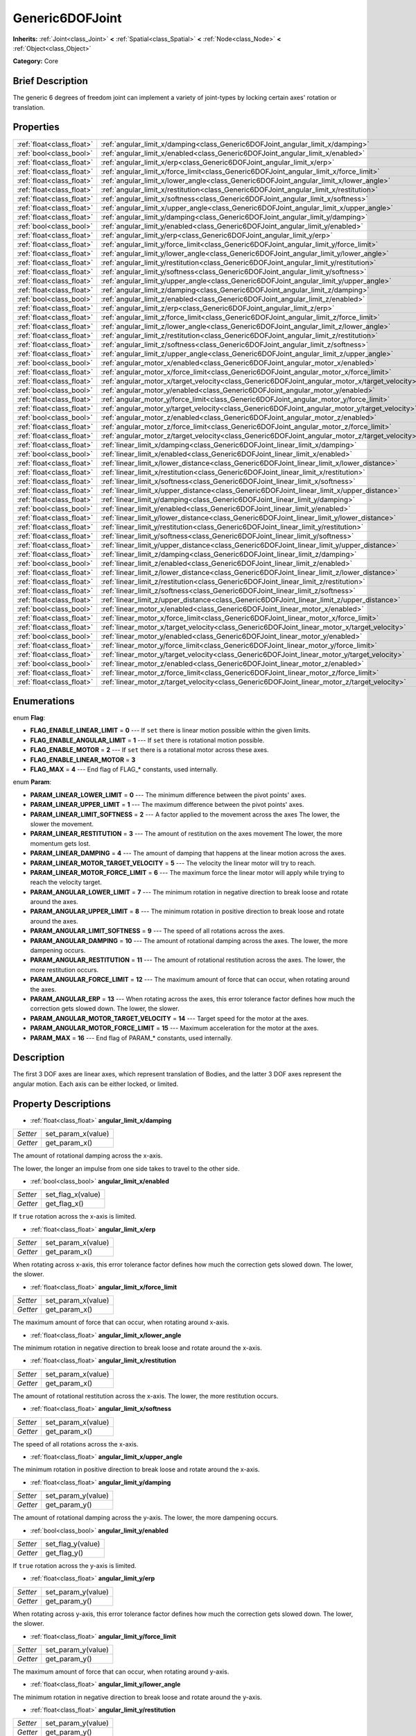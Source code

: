 .. Generated automatically by doc/tools/makerst.py in Godot's source tree.
.. DO NOT EDIT THIS FILE, but the Generic6DOFJoint.xml source instead.
.. The source is found in doc/classes or modules/<name>/doc_classes.

.. _class_Generic6DOFJoint:

Generic6DOFJoint
================

**Inherits:** :ref:`Joint<class_Joint>` **<** :ref:`Spatial<class_Spatial>` **<** :ref:`Node<class_Node>` **<** :ref:`Object<class_Object>`

**Category:** Core

Brief Description
-----------------

The generic 6 degrees of freedom joint can implement a variety of joint-types by locking certain axes' rotation or translation.

Properties
----------

+---------------------------+------------------------------------------------------------------------------------------------+
| :ref:`float<class_float>` | :ref:`angular_limit_x/damping<class_Generic6DOFJoint_angular_limit_x/damping>`                 |
+---------------------------+------------------------------------------------------------------------------------------------+
| :ref:`bool<class_bool>`   | :ref:`angular_limit_x/enabled<class_Generic6DOFJoint_angular_limit_x/enabled>`                 |
+---------------------------+------------------------------------------------------------------------------------------------+
| :ref:`float<class_float>` | :ref:`angular_limit_x/erp<class_Generic6DOFJoint_angular_limit_x/erp>`                         |
+---------------------------+------------------------------------------------------------------------------------------------+
| :ref:`float<class_float>` | :ref:`angular_limit_x/force_limit<class_Generic6DOFJoint_angular_limit_x/force_limit>`         |
+---------------------------+------------------------------------------------------------------------------------------------+
| :ref:`float<class_float>` | :ref:`angular_limit_x/lower_angle<class_Generic6DOFJoint_angular_limit_x/lower_angle>`         |
+---------------------------+------------------------------------------------------------------------------------------------+
| :ref:`float<class_float>` | :ref:`angular_limit_x/restitution<class_Generic6DOFJoint_angular_limit_x/restitution>`         |
+---------------------------+------------------------------------------------------------------------------------------------+
| :ref:`float<class_float>` | :ref:`angular_limit_x/softness<class_Generic6DOFJoint_angular_limit_x/softness>`               |
+---------------------------+------------------------------------------------------------------------------------------------+
| :ref:`float<class_float>` | :ref:`angular_limit_x/upper_angle<class_Generic6DOFJoint_angular_limit_x/upper_angle>`         |
+---------------------------+------------------------------------------------------------------------------------------------+
| :ref:`float<class_float>` | :ref:`angular_limit_y/damping<class_Generic6DOFJoint_angular_limit_y/damping>`                 |
+---------------------------+------------------------------------------------------------------------------------------------+
| :ref:`bool<class_bool>`   | :ref:`angular_limit_y/enabled<class_Generic6DOFJoint_angular_limit_y/enabled>`                 |
+---------------------------+------------------------------------------------------------------------------------------------+
| :ref:`float<class_float>` | :ref:`angular_limit_y/erp<class_Generic6DOFJoint_angular_limit_y/erp>`                         |
+---------------------------+------------------------------------------------------------------------------------------------+
| :ref:`float<class_float>` | :ref:`angular_limit_y/force_limit<class_Generic6DOFJoint_angular_limit_y/force_limit>`         |
+---------------------------+------------------------------------------------------------------------------------------------+
| :ref:`float<class_float>` | :ref:`angular_limit_y/lower_angle<class_Generic6DOFJoint_angular_limit_y/lower_angle>`         |
+---------------------------+------------------------------------------------------------------------------------------------+
| :ref:`float<class_float>` | :ref:`angular_limit_y/restitution<class_Generic6DOFJoint_angular_limit_y/restitution>`         |
+---------------------------+------------------------------------------------------------------------------------------------+
| :ref:`float<class_float>` | :ref:`angular_limit_y/softness<class_Generic6DOFJoint_angular_limit_y/softness>`               |
+---------------------------+------------------------------------------------------------------------------------------------+
| :ref:`float<class_float>` | :ref:`angular_limit_y/upper_angle<class_Generic6DOFJoint_angular_limit_y/upper_angle>`         |
+---------------------------+------------------------------------------------------------------------------------------------+
| :ref:`float<class_float>` | :ref:`angular_limit_z/damping<class_Generic6DOFJoint_angular_limit_z/damping>`                 |
+---------------------------+------------------------------------------------------------------------------------------------+
| :ref:`bool<class_bool>`   | :ref:`angular_limit_z/enabled<class_Generic6DOFJoint_angular_limit_z/enabled>`                 |
+---------------------------+------------------------------------------------------------------------------------------------+
| :ref:`float<class_float>` | :ref:`angular_limit_z/erp<class_Generic6DOFJoint_angular_limit_z/erp>`                         |
+---------------------------+------------------------------------------------------------------------------------------------+
| :ref:`float<class_float>` | :ref:`angular_limit_z/force_limit<class_Generic6DOFJoint_angular_limit_z/force_limit>`         |
+---------------------------+------------------------------------------------------------------------------------------------+
| :ref:`float<class_float>` | :ref:`angular_limit_z/lower_angle<class_Generic6DOFJoint_angular_limit_z/lower_angle>`         |
+---------------------------+------------------------------------------------------------------------------------------------+
| :ref:`float<class_float>` | :ref:`angular_limit_z/restitution<class_Generic6DOFJoint_angular_limit_z/restitution>`         |
+---------------------------+------------------------------------------------------------------------------------------------+
| :ref:`float<class_float>` | :ref:`angular_limit_z/softness<class_Generic6DOFJoint_angular_limit_z/softness>`               |
+---------------------------+------------------------------------------------------------------------------------------------+
| :ref:`float<class_float>` | :ref:`angular_limit_z/upper_angle<class_Generic6DOFJoint_angular_limit_z/upper_angle>`         |
+---------------------------+------------------------------------------------------------------------------------------------+
| :ref:`bool<class_bool>`   | :ref:`angular_motor_x/enabled<class_Generic6DOFJoint_angular_motor_x/enabled>`                 |
+---------------------------+------------------------------------------------------------------------------------------------+
| :ref:`float<class_float>` | :ref:`angular_motor_x/force_limit<class_Generic6DOFJoint_angular_motor_x/force_limit>`         |
+---------------------------+------------------------------------------------------------------------------------------------+
| :ref:`float<class_float>` | :ref:`angular_motor_x/target_velocity<class_Generic6DOFJoint_angular_motor_x/target_velocity>` |
+---------------------------+------------------------------------------------------------------------------------------------+
| :ref:`bool<class_bool>`   | :ref:`angular_motor_y/enabled<class_Generic6DOFJoint_angular_motor_y/enabled>`                 |
+---------------------------+------------------------------------------------------------------------------------------------+
| :ref:`float<class_float>` | :ref:`angular_motor_y/force_limit<class_Generic6DOFJoint_angular_motor_y/force_limit>`         |
+---------------------------+------------------------------------------------------------------------------------------------+
| :ref:`float<class_float>` | :ref:`angular_motor_y/target_velocity<class_Generic6DOFJoint_angular_motor_y/target_velocity>` |
+---------------------------+------------------------------------------------------------------------------------------------+
| :ref:`bool<class_bool>`   | :ref:`angular_motor_z/enabled<class_Generic6DOFJoint_angular_motor_z/enabled>`                 |
+---------------------------+------------------------------------------------------------------------------------------------+
| :ref:`float<class_float>` | :ref:`angular_motor_z/force_limit<class_Generic6DOFJoint_angular_motor_z/force_limit>`         |
+---------------------------+------------------------------------------------------------------------------------------------+
| :ref:`float<class_float>` | :ref:`angular_motor_z/target_velocity<class_Generic6DOFJoint_angular_motor_z/target_velocity>` |
+---------------------------+------------------------------------------------------------------------------------------------+
| :ref:`float<class_float>` | :ref:`linear_limit_x/damping<class_Generic6DOFJoint_linear_limit_x/damping>`                   |
+---------------------------+------------------------------------------------------------------------------------------------+
| :ref:`bool<class_bool>`   | :ref:`linear_limit_x/enabled<class_Generic6DOFJoint_linear_limit_x/enabled>`                   |
+---------------------------+------------------------------------------------------------------------------------------------+
| :ref:`float<class_float>` | :ref:`linear_limit_x/lower_distance<class_Generic6DOFJoint_linear_limit_x/lower_distance>`     |
+---------------------------+------------------------------------------------------------------------------------------------+
| :ref:`float<class_float>` | :ref:`linear_limit_x/restitution<class_Generic6DOFJoint_linear_limit_x/restitution>`           |
+---------------------------+------------------------------------------------------------------------------------------------+
| :ref:`float<class_float>` | :ref:`linear_limit_x/softness<class_Generic6DOFJoint_linear_limit_x/softness>`                 |
+---------------------------+------------------------------------------------------------------------------------------------+
| :ref:`float<class_float>` | :ref:`linear_limit_x/upper_distance<class_Generic6DOFJoint_linear_limit_x/upper_distance>`     |
+---------------------------+------------------------------------------------------------------------------------------------+
| :ref:`float<class_float>` | :ref:`linear_limit_y/damping<class_Generic6DOFJoint_linear_limit_y/damping>`                   |
+---------------------------+------------------------------------------------------------------------------------------------+
| :ref:`bool<class_bool>`   | :ref:`linear_limit_y/enabled<class_Generic6DOFJoint_linear_limit_y/enabled>`                   |
+---------------------------+------------------------------------------------------------------------------------------------+
| :ref:`float<class_float>` | :ref:`linear_limit_y/lower_distance<class_Generic6DOFJoint_linear_limit_y/lower_distance>`     |
+---------------------------+------------------------------------------------------------------------------------------------+
| :ref:`float<class_float>` | :ref:`linear_limit_y/restitution<class_Generic6DOFJoint_linear_limit_y/restitution>`           |
+---------------------------+------------------------------------------------------------------------------------------------+
| :ref:`float<class_float>` | :ref:`linear_limit_y/softness<class_Generic6DOFJoint_linear_limit_y/softness>`                 |
+---------------------------+------------------------------------------------------------------------------------------------+
| :ref:`float<class_float>` | :ref:`linear_limit_y/upper_distance<class_Generic6DOFJoint_linear_limit_y/upper_distance>`     |
+---------------------------+------------------------------------------------------------------------------------------------+
| :ref:`float<class_float>` | :ref:`linear_limit_z/damping<class_Generic6DOFJoint_linear_limit_z/damping>`                   |
+---------------------------+------------------------------------------------------------------------------------------------+
| :ref:`bool<class_bool>`   | :ref:`linear_limit_z/enabled<class_Generic6DOFJoint_linear_limit_z/enabled>`                   |
+---------------------------+------------------------------------------------------------------------------------------------+
| :ref:`float<class_float>` | :ref:`linear_limit_z/lower_distance<class_Generic6DOFJoint_linear_limit_z/lower_distance>`     |
+---------------------------+------------------------------------------------------------------------------------------------+
| :ref:`float<class_float>` | :ref:`linear_limit_z/restitution<class_Generic6DOFJoint_linear_limit_z/restitution>`           |
+---------------------------+------------------------------------------------------------------------------------------------+
| :ref:`float<class_float>` | :ref:`linear_limit_z/softness<class_Generic6DOFJoint_linear_limit_z/softness>`                 |
+---------------------------+------------------------------------------------------------------------------------------------+
| :ref:`float<class_float>` | :ref:`linear_limit_z/upper_distance<class_Generic6DOFJoint_linear_limit_z/upper_distance>`     |
+---------------------------+------------------------------------------------------------------------------------------------+
| :ref:`bool<class_bool>`   | :ref:`linear_motor_x/enabled<class_Generic6DOFJoint_linear_motor_x/enabled>`                   |
+---------------------------+------------------------------------------------------------------------------------------------+
| :ref:`float<class_float>` | :ref:`linear_motor_x/force_limit<class_Generic6DOFJoint_linear_motor_x/force_limit>`           |
+---------------------------+------------------------------------------------------------------------------------------------+
| :ref:`float<class_float>` | :ref:`linear_motor_x/target_velocity<class_Generic6DOFJoint_linear_motor_x/target_velocity>`   |
+---------------------------+------------------------------------------------------------------------------------------------+
| :ref:`bool<class_bool>`   | :ref:`linear_motor_y/enabled<class_Generic6DOFJoint_linear_motor_y/enabled>`                   |
+---------------------------+------------------------------------------------------------------------------------------------+
| :ref:`float<class_float>` | :ref:`linear_motor_y/force_limit<class_Generic6DOFJoint_linear_motor_y/force_limit>`           |
+---------------------------+------------------------------------------------------------------------------------------------+
| :ref:`float<class_float>` | :ref:`linear_motor_y/target_velocity<class_Generic6DOFJoint_linear_motor_y/target_velocity>`   |
+---------------------------+------------------------------------------------------------------------------------------------+
| :ref:`bool<class_bool>`   | :ref:`linear_motor_z/enabled<class_Generic6DOFJoint_linear_motor_z/enabled>`                   |
+---------------------------+------------------------------------------------------------------------------------------------+
| :ref:`float<class_float>` | :ref:`linear_motor_z/force_limit<class_Generic6DOFJoint_linear_motor_z/force_limit>`           |
+---------------------------+------------------------------------------------------------------------------------------------+
| :ref:`float<class_float>` | :ref:`linear_motor_z/target_velocity<class_Generic6DOFJoint_linear_motor_z/target_velocity>`   |
+---------------------------+------------------------------------------------------------------------------------------------+

Enumerations
------------

.. _enum_Generic6DOFJoint_Flag:

enum **Flag**:

- **FLAG_ENABLE_LINEAR_LIMIT** = **0** --- If ``set`` there is linear motion possible within the given limits.

- **FLAG_ENABLE_ANGULAR_LIMIT** = **1** --- If ``set`` there is rotational motion possible.

- **FLAG_ENABLE_MOTOR** = **2** --- If ``set`` there is a rotational motor across these axes.

- **FLAG_ENABLE_LINEAR_MOTOR** = **3**

- **FLAG_MAX** = **4** --- End flag of FLAG\_\* constants, used internally.

.. _enum_Generic6DOFJoint_Param:

enum **Param**:

- **PARAM_LINEAR_LOWER_LIMIT** = **0** --- The minimum difference between the pivot points' axes.

- **PARAM_LINEAR_UPPER_LIMIT** = **1** --- The maximum difference between the pivot points' axes.

- **PARAM_LINEAR_LIMIT_SOFTNESS** = **2** --- A factor applied to the movement across the axes The lower, the slower the movement.

- **PARAM_LINEAR_RESTITUTION** = **3** --- The amount of restitution on the axes movement The lower, the more momentum gets lost.

- **PARAM_LINEAR_DAMPING** = **4** --- The amount of damping that happens at the linear motion across the axes.

- **PARAM_LINEAR_MOTOR_TARGET_VELOCITY** = **5** --- The velocity the linear motor will try to reach.

- **PARAM_LINEAR_MOTOR_FORCE_LIMIT** = **6** --- The maximum force the linear motor will apply while trying to reach the velocity target.

- **PARAM_ANGULAR_LOWER_LIMIT** = **7** --- The minimum rotation in negative direction to break loose and rotate around the axes.

- **PARAM_ANGULAR_UPPER_LIMIT** = **8** --- The minimum rotation in positive direction to break loose and rotate around the axes.

- **PARAM_ANGULAR_LIMIT_SOFTNESS** = **9** --- The speed of all rotations across the axes.

- **PARAM_ANGULAR_DAMPING** = **10** --- The amount of rotational damping across the axes. The lower, the more dampening occurs.

- **PARAM_ANGULAR_RESTITUTION** = **11** --- The amount of rotational restitution across the axes. The lower, the more restitution occurs.

- **PARAM_ANGULAR_FORCE_LIMIT** = **12** --- The maximum amount of force that can occur, when rotating around the axes.

- **PARAM_ANGULAR_ERP** = **13** --- When rotating across the axes, this error tolerance factor defines how much the correction gets slowed down. The lower, the slower.

- **PARAM_ANGULAR_MOTOR_TARGET_VELOCITY** = **14** --- Target speed for the motor at the axes.

- **PARAM_ANGULAR_MOTOR_FORCE_LIMIT** = **15** --- Maximum acceleration for the motor at the axes.

- **PARAM_MAX** = **16** --- End flag of PARAM\_\* constants, used internally.

Description
-----------

The first 3 DOF axes are linear axes, which represent translation of Bodies, and the latter 3 DOF axes represent the angular motion. Each axis can be either locked, or limited.

Property Descriptions
---------------------

.. _class_Generic6DOFJoint_angular_limit_x/damping:

- :ref:`float<class_float>` **angular_limit_x/damping**

+----------+--------------------+
| *Setter* | set_param_x(value) |
+----------+--------------------+
| *Getter* | get_param_x()      |
+----------+--------------------+

The amount of rotational damping across the x-axis.

The lower, the longer an impulse from one side takes to travel to the other side.

.. _class_Generic6DOFJoint_angular_limit_x/enabled:

- :ref:`bool<class_bool>` **angular_limit_x/enabled**

+----------+-------------------+
| *Setter* | set_flag_x(value) |
+----------+-------------------+
| *Getter* | get_flag_x()      |
+----------+-------------------+

If ``true`` rotation across the x-axis is limited.

.. _class_Generic6DOFJoint_angular_limit_x/erp:

- :ref:`float<class_float>` **angular_limit_x/erp**

+----------+--------------------+
| *Setter* | set_param_x(value) |
+----------+--------------------+
| *Getter* | get_param_x()      |
+----------+--------------------+

When rotating across x-axis, this error tolerance factor defines how much the correction gets slowed down. The lower, the slower.

.. _class_Generic6DOFJoint_angular_limit_x/force_limit:

- :ref:`float<class_float>` **angular_limit_x/force_limit**

+----------+--------------------+
| *Setter* | set_param_x(value) |
+----------+--------------------+
| *Getter* | get_param_x()      |
+----------+--------------------+

The maximum amount of force that can occur, when rotating around x-axis.

.. _class_Generic6DOFJoint_angular_limit_x/lower_angle:

- :ref:`float<class_float>` **angular_limit_x/lower_angle**

The minimum rotation in negative direction to break loose and rotate around the x-axis.

.. _class_Generic6DOFJoint_angular_limit_x/restitution:

- :ref:`float<class_float>` **angular_limit_x/restitution**

+----------+--------------------+
| *Setter* | set_param_x(value) |
+----------+--------------------+
| *Getter* | get_param_x()      |
+----------+--------------------+

The amount of rotational restitution across the x-axis. The lower, the more restitution occurs.

.. _class_Generic6DOFJoint_angular_limit_x/softness:

- :ref:`float<class_float>` **angular_limit_x/softness**

+----------+--------------------+
| *Setter* | set_param_x(value) |
+----------+--------------------+
| *Getter* | get_param_x()      |
+----------+--------------------+

The speed of all rotations across the x-axis.

.. _class_Generic6DOFJoint_angular_limit_x/upper_angle:

- :ref:`float<class_float>` **angular_limit_x/upper_angle**

The minimum rotation in positive direction to break loose and rotate around the x-axis.

.. _class_Generic6DOFJoint_angular_limit_y/damping:

- :ref:`float<class_float>` **angular_limit_y/damping**

+----------+--------------------+
| *Setter* | set_param_y(value) |
+----------+--------------------+
| *Getter* | get_param_y()      |
+----------+--------------------+

The amount of rotational damping across the y-axis. The lower, the more dampening occurs.

.. _class_Generic6DOFJoint_angular_limit_y/enabled:

- :ref:`bool<class_bool>` **angular_limit_y/enabled**

+----------+-------------------+
| *Setter* | set_flag_y(value) |
+----------+-------------------+
| *Getter* | get_flag_y()      |
+----------+-------------------+

If ``true`` rotation across the y-axis is limited.

.. _class_Generic6DOFJoint_angular_limit_y/erp:

- :ref:`float<class_float>` **angular_limit_y/erp**

+----------+--------------------+
| *Setter* | set_param_y(value) |
+----------+--------------------+
| *Getter* | get_param_y()      |
+----------+--------------------+

When rotating across y-axis, this error tolerance factor defines how much the correction gets slowed down. The lower, the slower.

.. _class_Generic6DOFJoint_angular_limit_y/force_limit:

- :ref:`float<class_float>` **angular_limit_y/force_limit**

+----------+--------------------+
| *Setter* | set_param_y(value) |
+----------+--------------------+
| *Getter* | get_param_y()      |
+----------+--------------------+

The maximum amount of force that can occur, when rotating around y-axis.

.. _class_Generic6DOFJoint_angular_limit_y/lower_angle:

- :ref:`float<class_float>` **angular_limit_y/lower_angle**

The minimum rotation in negative direction to break loose and rotate around the y-axis.

.. _class_Generic6DOFJoint_angular_limit_y/restitution:

- :ref:`float<class_float>` **angular_limit_y/restitution**

+----------+--------------------+
| *Setter* | set_param_y(value) |
+----------+--------------------+
| *Getter* | get_param_y()      |
+----------+--------------------+

The amount of rotational restitution across the y-axis. The lower, the more restitution occurs.

.. _class_Generic6DOFJoint_angular_limit_y/softness:

- :ref:`float<class_float>` **angular_limit_y/softness**

+----------+--------------------+
| *Setter* | set_param_y(value) |
+----------+--------------------+
| *Getter* | get_param_y()      |
+----------+--------------------+

The speed of all rotations across the y-axis.

.. _class_Generic6DOFJoint_angular_limit_y/upper_angle:

- :ref:`float<class_float>` **angular_limit_y/upper_angle**

The minimum rotation in positive direction to break loose and rotate around the y-axis.

.. _class_Generic6DOFJoint_angular_limit_z/damping:

- :ref:`float<class_float>` **angular_limit_z/damping**

+----------+--------------------+
| *Setter* | set_param_z(value) |
+----------+--------------------+
| *Getter* | get_param_z()      |
+----------+--------------------+

The amount of rotational damping across the z-axis. The lower, the more dampening occurs.

.. _class_Generic6DOFJoint_angular_limit_z/enabled:

- :ref:`bool<class_bool>` **angular_limit_z/enabled**

+----------+-------------------+
| *Setter* | set_flag_z(value) |
+----------+-------------------+
| *Getter* | get_flag_z()      |
+----------+-------------------+

If ``true`` rotation across the z-axis is limited.

.. _class_Generic6DOFJoint_angular_limit_z/erp:

- :ref:`float<class_float>` **angular_limit_z/erp**

+----------+--------------------+
| *Setter* | set_param_z(value) |
+----------+--------------------+
| *Getter* | get_param_z()      |
+----------+--------------------+

When rotating across z-axis, this error tolerance factor defines how much the correction gets slowed down. The lower, the slower.

.. _class_Generic6DOFJoint_angular_limit_z/force_limit:

- :ref:`float<class_float>` **angular_limit_z/force_limit**

+----------+--------------------+
| *Setter* | set_param_z(value) |
+----------+--------------------+
| *Getter* | get_param_z()      |
+----------+--------------------+

The maximum amount of force that can occur, when rotating around z-axis.

.. _class_Generic6DOFJoint_angular_limit_z/lower_angle:

- :ref:`float<class_float>` **angular_limit_z/lower_angle**

The minimum rotation in negative direction to break loose and rotate around the z-axis.

.. _class_Generic6DOFJoint_angular_limit_z/restitution:

- :ref:`float<class_float>` **angular_limit_z/restitution**

+----------+--------------------+
| *Setter* | set_param_z(value) |
+----------+--------------------+
| *Getter* | get_param_z()      |
+----------+--------------------+

The amount of rotational restitution across the z-axis. The lower, the more restitution occurs.

.. _class_Generic6DOFJoint_angular_limit_z/softness:

- :ref:`float<class_float>` **angular_limit_z/softness**

+----------+--------------------+
| *Setter* | set_param_z(value) |
+----------+--------------------+
| *Getter* | get_param_z()      |
+----------+--------------------+

The speed of all rotations across the z-axis.

.. _class_Generic6DOFJoint_angular_limit_z/upper_angle:

- :ref:`float<class_float>` **angular_limit_z/upper_angle**

The minimum rotation in positive direction to break loose and rotate around the z-axis.

.. _class_Generic6DOFJoint_angular_motor_x/enabled:

- :ref:`bool<class_bool>` **angular_motor_x/enabled**

+----------+-------------------+
| *Setter* | set_flag_x(value) |
+----------+-------------------+
| *Getter* | get_flag_x()      |
+----------+-------------------+

If ``true`` a rotating motor at the x-axis is enabled.

.. _class_Generic6DOFJoint_angular_motor_x/force_limit:

- :ref:`float<class_float>` **angular_motor_x/force_limit**

+----------+--------------------+
| *Setter* | set_param_x(value) |
+----------+--------------------+
| *Getter* | get_param_x()      |
+----------+--------------------+

Maximum acceleration for the motor at the x-axis.

.. _class_Generic6DOFJoint_angular_motor_x/target_velocity:

- :ref:`float<class_float>` **angular_motor_x/target_velocity**

+----------+--------------------+
| *Setter* | set_param_x(value) |
+----------+--------------------+
| *Getter* | get_param_x()      |
+----------+--------------------+

Target speed for the motor at the x-axis.

.. _class_Generic6DOFJoint_angular_motor_y/enabled:

- :ref:`bool<class_bool>` **angular_motor_y/enabled**

+----------+-------------------+
| *Setter* | set_flag_y(value) |
+----------+-------------------+
| *Getter* | get_flag_y()      |
+----------+-------------------+

If ``true`` a rotating motor at the y-axis is enabled.

.. _class_Generic6DOFJoint_angular_motor_y/force_limit:

- :ref:`float<class_float>` **angular_motor_y/force_limit**

+----------+--------------------+
| *Setter* | set_param_y(value) |
+----------+--------------------+
| *Getter* | get_param_y()      |
+----------+--------------------+

Maximum acceleration for the motor at the y-axis.

.. _class_Generic6DOFJoint_angular_motor_y/target_velocity:

- :ref:`float<class_float>` **angular_motor_y/target_velocity**

+----------+--------------------+
| *Setter* | set_param_y(value) |
+----------+--------------------+
| *Getter* | get_param_y()      |
+----------+--------------------+

Target speed for the motor at the y-axis.

.. _class_Generic6DOFJoint_angular_motor_z/enabled:

- :ref:`bool<class_bool>` **angular_motor_z/enabled**

+----------+-------------------+
| *Setter* | set_flag_z(value) |
+----------+-------------------+
| *Getter* | get_flag_z()      |
+----------+-------------------+

If ``true`` a rotating motor at the z-axis is enabled.

.. _class_Generic6DOFJoint_angular_motor_z/force_limit:

- :ref:`float<class_float>` **angular_motor_z/force_limit**

+----------+--------------------+
| *Setter* | set_param_z(value) |
+----------+--------------------+
| *Getter* | get_param_z()      |
+----------+--------------------+

Maximum acceleration for the motor at the z-axis.

.. _class_Generic6DOFJoint_angular_motor_z/target_velocity:

- :ref:`float<class_float>` **angular_motor_z/target_velocity**

+----------+--------------------+
| *Setter* | set_param_z(value) |
+----------+--------------------+
| *Getter* | get_param_z()      |
+----------+--------------------+

Target speed for the motor at the z-axis.

.. _class_Generic6DOFJoint_linear_limit_x/damping:

- :ref:`float<class_float>` **linear_limit_x/damping**

+----------+--------------------+
| *Setter* | set_param_x(value) |
+----------+--------------------+
| *Getter* | get_param_x()      |
+----------+--------------------+

The amount of damping that happens at the x-motion.

.. _class_Generic6DOFJoint_linear_limit_x/enabled:

- :ref:`bool<class_bool>` **linear_limit_x/enabled**

+----------+-------------------+
| *Setter* | set_flag_x(value) |
+----------+-------------------+
| *Getter* | get_flag_x()      |
+----------+-------------------+

If ``true`` the linear motion across the x-axis is limited.

.. _class_Generic6DOFJoint_linear_limit_x/lower_distance:

- :ref:`float<class_float>` **linear_limit_x/lower_distance**

+----------+--------------------+
| *Setter* | set_param_x(value) |
+----------+--------------------+
| *Getter* | get_param_x()      |
+----------+--------------------+

The minimum difference between the pivot points' x-axis.

.. _class_Generic6DOFJoint_linear_limit_x/restitution:

- :ref:`float<class_float>` **linear_limit_x/restitution**

+----------+--------------------+
| *Setter* | set_param_x(value) |
+----------+--------------------+
| *Getter* | get_param_x()      |
+----------+--------------------+

The amount of restitution on the x-axis movement The lower, the more momentum gets lost.

.. _class_Generic6DOFJoint_linear_limit_x/softness:

- :ref:`float<class_float>` **linear_limit_x/softness**

+----------+--------------------+
| *Setter* | set_param_x(value) |
+----------+--------------------+
| *Getter* | get_param_x()      |
+----------+--------------------+

A factor applied to the movement across the x-axis The lower, the slower the movement.

.. _class_Generic6DOFJoint_linear_limit_x/upper_distance:

- :ref:`float<class_float>` **linear_limit_x/upper_distance**

+----------+--------------------+
| *Setter* | set_param_x(value) |
+----------+--------------------+
| *Getter* | get_param_x()      |
+----------+--------------------+

The maximum difference between the pivot points' x-axis.

.. _class_Generic6DOFJoint_linear_limit_y/damping:

- :ref:`float<class_float>` **linear_limit_y/damping**

+----------+--------------------+
| *Setter* | set_param_y(value) |
+----------+--------------------+
| *Getter* | get_param_y()      |
+----------+--------------------+

The amount of damping that happens at the y-motion.

.. _class_Generic6DOFJoint_linear_limit_y/enabled:

- :ref:`bool<class_bool>` **linear_limit_y/enabled**

+----------+-------------------+
| *Setter* | set_flag_y(value) |
+----------+-------------------+
| *Getter* | get_flag_y()      |
+----------+-------------------+

If ``true`` the linear motion across the y-axis is limited.

.. _class_Generic6DOFJoint_linear_limit_y/lower_distance:

- :ref:`float<class_float>` **linear_limit_y/lower_distance**

+----------+--------------------+
| *Setter* | set_param_y(value) |
+----------+--------------------+
| *Getter* | get_param_y()      |
+----------+--------------------+

The minimum difference between the pivot points' y-axis.

.. _class_Generic6DOFJoint_linear_limit_y/restitution:

- :ref:`float<class_float>` **linear_limit_y/restitution**

+----------+--------------------+
| *Setter* | set_param_y(value) |
+----------+--------------------+
| *Getter* | get_param_y()      |
+----------+--------------------+

The amount of restitution on the y-axis movement The lower, the more momentum gets lost.

.. _class_Generic6DOFJoint_linear_limit_y/softness:

- :ref:`float<class_float>` **linear_limit_y/softness**

+----------+--------------------+
| *Setter* | set_param_y(value) |
+----------+--------------------+
| *Getter* | get_param_y()      |
+----------+--------------------+

A factor applied to the movement across the y-axis The lower, the slower the movement.

.. _class_Generic6DOFJoint_linear_limit_y/upper_distance:

- :ref:`float<class_float>` **linear_limit_y/upper_distance**

+----------+--------------------+
| *Setter* | set_param_y(value) |
+----------+--------------------+
| *Getter* | get_param_y()      |
+----------+--------------------+

The maximum difference between the pivot points' y-axis.

.. _class_Generic6DOFJoint_linear_limit_z/damping:

- :ref:`float<class_float>` **linear_limit_z/damping**

+----------+--------------------+
| *Setter* | set_param_z(value) |
+----------+--------------------+
| *Getter* | get_param_z()      |
+----------+--------------------+

The amount of damping that happens at the z-motion.

.. _class_Generic6DOFJoint_linear_limit_z/enabled:

- :ref:`bool<class_bool>` **linear_limit_z/enabled**

+----------+-------------------+
| *Setter* | set_flag_z(value) |
+----------+-------------------+
| *Getter* | get_flag_z()      |
+----------+-------------------+

If ``true`` the linear motion across the z-axis is limited.

.. _class_Generic6DOFJoint_linear_limit_z/lower_distance:

- :ref:`float<class_float>` **linear_limit_z/lower_distance**

+----------+--------------------+
| *Setter* | set_param_z(value) |
+----------+--------------------+
| *Getter* | get_param_z()      |
+----------+--------------------+

The minimum difference between the pivot points' z-axis.

.. _class_Generic6DOFJoint_linear_limit_z/restitution:

- :ref:`float<class_float>` **linear_limit_z/restitution**

+----------+--------------------+
| *Setter* | set_param_z(value) |
+----------+--------------------+
| *Getter* | get_param_z()      |
+----------+--------------------+

The amount of restitution on the z-axis movement The lower, the more momentum gets lost.

.. _class_Generic6DOFJoint_linear_limit_z/softness:

- :ref:`float<class_float>` **linear_limit_z/softness**

+----------+--------------------+
| *Setter* | set_param_z(value) |
+----------+--------------------+
| *Getter* | get_param_z()      |
+----------+--------------------+

A factor applied to the movement across the z-axis The lower, the slower the movement.

.. _class_Generic6DOFJoint_linear_limit_z/upper_distance:

- :ref:`float<class_float>` **linear_limit_z/upper_distance**

+----------+--------------------+
| *Setter* | set_param_z(value) |
+----------+--------------------+
| *Getter* | get_param_z()      |
+----------+--------------------+

The maximum difference between the pivot points' z-axis.

.. _class_Generic6DOFJoint_linear_motor_x/enabled:

- :ref:`bool<class_bool>` **linear_motor_x/enabled**

+----------+-------------------+
| *Setter* | set_flag_x(value) |
+----------+-------------------+
| *Getter* | get_flag_x()      |
+----------+-------------------+

If ``true`` then there is a linear motor on the x-axis. It will attempt to reach the target velocity while staying within the force limits.

.. _class_Generic6DOFJoint_linear_motor_x/force_limit:

- :ref:`float<class_float>` **linear_motor_x/force_limit**

+----------+--------------------+
| *Setter* | set_param_x(value) |
+----------+--------------------+
| *Getter* | get_param_x()      |
+----------+--------------------+

The maximum force the linear motor can apply on the x-axis while trying to reach the target velocity.

.. _class_Generic6DOFJoint_linear_motor_x/target_velocity:

- :ref:`float<class_float>` **linear_motor_x/target_velocity**

+----------+--------------------+
| *Setter* | set_param_x(value) |
+----------+--------------------+
| *Getter* | get_param_x()      |
+----------+--------------------+

The speed that the linear motor will attempt to reach on the x-axis.

.. _class_Generic6DOFJoint_linear_motor_y/enabled:

- :ref:`bool<class_bool>` **linear_motor_y/enabled**

+----------+-------------------+
| *Setter* | set_flag_y(value) |
+----------+-------------------+
| *Getter* | get_flag_y()      |
+----------+-------------------+

If ``true`` then there is a linear motor on the y-axis. It will attempt to reach the target velocity while staying within the force limits.

.. _class_Generic6DOFJoint_linear_motor_y/force_limit:

- :ref:`float<class_float>` **linear_motor_y/force_limit**

+----------+--------------------+
| *Setter* | set_param_y(value) |
+----------+--------------------+
| *Getter* | get_param_y()      |
+----------+--------------------+

The maximum force the linear motor can apply on the y-axis while trying to reach the target velocity.

.. _class_Generic6DOFJoint_linear_motor_y/target_velocity:

- :ref:`float<class_float>` **linear_motor_y/target_velocity**

+----------+--------------------+
| *Setter* | set_param_y(value) |
+----------+--------------------+
| *Getter* | get_param_y()      |
+----------+--------------------+

The speed that the linear motor will attempt to reach on the y-axis.

.. _class_Generic6DOFJoint_linear_motor_z/enabled:

- :ref:`bool<class_bool>` **linear_motor_z/enabled**

+----------+-------------------+
| *Setter* | set_flag_z(value) |
+----------+-------------------+
| *Getter* | get_flag_z()      |
+----------+-------------------+

If ``true`` then there is a linear motor on the z-axis. It will attempt to reach the target velocity while staying within the force limits.

.. _class_Generic6DOFJoint_linear_motor_z/force_limit:

- :ref:`float<class_float>` **linear_motor_z/force_limit**

+----------+--------------------+
| *Setter* | set_param_z(value) |
+----------+--------------------+
| *Getter* | get_param_z()      |
+----------+--------------------+

The maximum force the linear motor can apply on the z-axis while trying to reach the target velocity.

.. _class_Generic6DOFJoint_linear_motor_z/target_velocity:

- :ref:`float<class_float>` **linear_motor_z/target_velocity**

+----------+--------------------+
| *Setter* | set_param_z(value) |
+----------+--------------------+
| *Getter* | get_param_z()      |
+----------+--------------------+

The speed that the linear motor will attempt to reach on the z-axis.

